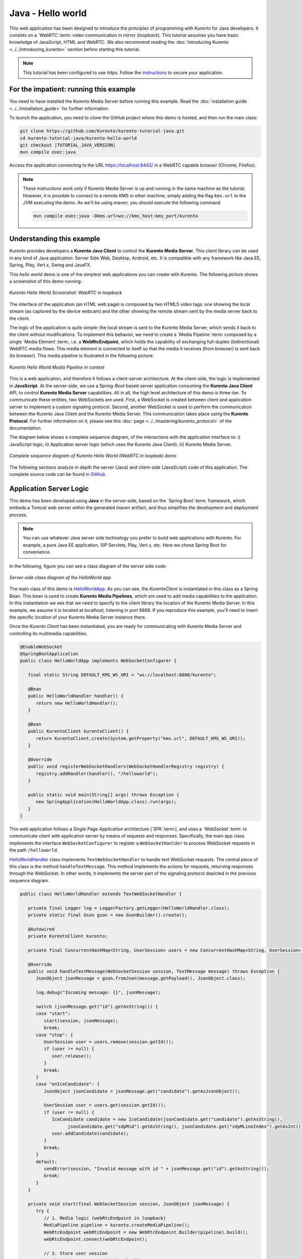 %%%%%%%%%%%%%%%%%%
Java - Hello world
%%%%%%%%%%%%%%%%%%

This web application has been designed to introduce the principles of
programming with Kurento for Java developers. It consists on a `WebRTC`:term:
video communication in mirror (*loopback*). This tutorial assumes you have
basic knowledge of JavaScript, HTML and WebRTC. We also recommend reading the
:doc:`Introducing Kurento <../../introducing_kurento>` section before starting
this tutorial.

.. note::

   This tutorial has been configured to use https. Follow the `instructions <../../mastering/securing-kurento-applications.html#configure-java-applications-to-use-https>`_
   to secure your application.

For the impatient: running this example
=======================================

You need to have installed the Kurento Media Server before running this example.
Read the :doc:`installation guide <../../installation_guide>` for further
information.

To launch the application, you need to clone the GitHub project where this demo
is hosted, and then run the main class:

.. sourcecode:: bash

    git clone https://github.com/Kurento/kurento-tutorial-java.git
    cd kurento-tutorial-java/kurento-hello-world
    git checkout |TUTORIAL_JAVA_VERSION|
    mvn compile exec:java

Access the application connecting to the URL https://localhost:8443/ in a WebRTC
capable browser (Chrome, Firefox).

.. note::

   These instructions work only if Kurento Media Server is up and running in the same machine
   as the tutorial. However, it is possible to connect to a remote KMS in other machine, simply adding
   the flag ``kms.url`` to the JVM executing the demo. As we'll be using maven, you should execute
   the following command

   .. sourcecode:: bash

      mvn compile exec:java -Dkms.url=ws://kms_host:kms_port/kurento


Understanding this example
==========================

Kurento provides developers a **Kurento Java Client** to control the
**Kurento Media Server**. This client library can be used in any kind of Java
application: Server Side Web, Desktop, Android, etc. It is compatible with any
framework like Java EE, Spring, Play, Vert.x, Swing and JavaFX.

This *hello world* demo is one of the simplest web applications you can create
with Kurento. The following picture shows a screenshot of this demo running:

.. figure:: ../../images/kurento-java-tutorial-1-helloworld-screenshot.png
   :align:   center
   :alt:     Kurento Hello World Screenshot: WebRTC in loopback

   *Kurento Hello World Screenshot: WebRTC in loopback*

The interface of the application (an HTML web page) is composed by two HTML5
video tags: one showing the local stream (as captured by the device webcam) and
the other showing the remote stream sent by the media server back to the client.

The logic of the application is quite simple: the local stream is sent to the
Kurento Media Server, which sends it back to the client without modifications.
To implement this behavior, we need to create a `Media Pipeline`:term: composed
by a single `Media Element`:term:, i.e. a **WebRtcEndpoint**, which holds the
capability of exchanging full-duplex (bidirectional) WebRTC media flows. This
media element is connected to itself so that the media it receives (from
browser) is sent back (to browser). This media pipeline is illustrated in the
following picture:


.. figure:: ../../images/kurento-java-tutorial-1-helloworld-pipeline.png
   :align:   center
   :alt:     Kurento Hello World Media Pipeline in context

   *Kurento Hello World Media Pipeline in context*

This is a web application, and therefore it follows a client-server
architecture. At the client-side, the logic is implemented in **JavaScript**.
At the server-side, we use a Spring-Boot based server application consuming the
**Kurento Java Client** API, to control **Kurento Media Server** capabilities.
All in all, the high level architecture of this demo is three-tier. To
communicate these entities, two WebSockets are used. First, a WebSocket is
created between client and application server to implement a custom signaling
protocol. Second, another WebSocket is used to perform the communication
between the Kurento Java Client and the Kurento Media Server. This
communication takes place using the **Kurento Protocol**. For further
information on it, please see this
:doc:`page <../../mastering/kurento_protocol>` of the documentation.

The diagram below shows a complete sequence diagram, of the interactions with
the application interface to: i) JavaScript logic; ii) Application server logic
(which uses the Kurento Java Client); iii) Kurento Media Server.

.. figure:: ../../images/kurento-java-tutorial-1-helloworld-signaling.png
   :align:   center
   :alt:     Complete sequence diagram of Kurento Hello World (WebRTC in loopbak) demo

   *Complete sequence diagram of Kurento Hello World (WebRTC in loopbak) demo*

The following sections analyze in depth the server (Java) and client-side
(JavaScript) code of this application. The complete source code can be found in
`GitHub <https://github.com/Kurento/kurento-tutorial-java/tree/master/kurento-hello-world>`_.


Application Server Logic
========================

This demo has been developed using **Java** in the server-side, based on the
`Spring Boot`:term: framework, which embeds a Tomcat web server within the
generated maven artifact, and thus simplifies the development and deployment
process.

.. note::

   You can use whatever Java server side technology you prefer to build web
   applications with Kurento. For example, a pure Java EE application, SIP
   Servlets, Play, Vert.x, etc. Here we chose Spring Boot for convenience.

In the following, figure you can see a class diagram of the server side code:

.. figure:: ../../images/digraphs/HelloWorld.png
   :align: center
   :alt:   Server-side class diagram of the HelloWorld app

   *Server-side class diagram of the HelloWorld app*

..
 digraph:: HelloWorld
   :caption: Server-side class diagram of the HelloWorld app

   size="12,8"; fontname = "Bitstream Vera Sans" fontsize = 8

   node [
        fontname = "Bitstream Vera Sans" fontsize = 8 shape = "record"
         style=filled
        fillcolor = "#E7F2FA"
   ]

   edge [
        fontname = "Bitstream Vera Sans" fontsize = 8 arrowhead = "vee"
   ]

   HelloWorldApp -> HelloWorldHandler; HelloWorldApp -> KurentoClient;
   HelloWorldHandler -> KurentoClient [constraint = false] HelloWorldHandler ->
   UserSession;

The main class of this demo is
`HelloWorldApp <https://github.com/Kurento/kurento-tutorial-java/blob/master/kurento-hello-world/src/main/java/org/kurento/tutorial/helloworld/HelloWorldApp.java>`_.
As you can see, the *KurentoClient* is instantiated in this class as a Spring
Bean. This bean is used to create **Kurento Media Pipelines**, which are used
to add media capabilities to the application. In this instantiation we see that
we need to specify to the client library the location of the Kurento Media
Server. In this example, we assume it is located at *localhost*, listening in
port 8888. If you reproduce this example, you'll need to insert the specific
location of your Kurento Media Server instance there.

Once the *Kurento Client* has been instantiated, you are ready for communicating
with Kurento Media Server and controlling its multimedia capabilities.

.. sourcecode:: java

   @EnableWebSocket
   @SpringBootApplication
   public class HelloWorldApp implements WebSocketConfigurer {

      final static String DEFAULT_KMS_WS_URI = "ws://localhost:8888/kurento";

      @Bean
      public HelloWorldHandler handler() {
         return new HelloWorldHandler();
      }

      @Bean
      public KurentoClient kurentoClient() {
         return KurentoClient.create(System.getProperty("kms.url", DEFAULT_KMS_WS_URI));
      }

      @Override
      public void registerWebSocketHandlers(WebSocketHandlerRegistry registry) {
         registry.addHandler(handler(), "/helloworld");
      }

      public static void main(String[] args) throws Exception {
         new SpringApplication(HelloWorldApp.class).run(args);
      }
   }

This web application follows a *Single Page Application* architecture
(`SPA`:term:), and uses a `WebSocket`:term: to communicate client with
application server by means of requests and responses. Specifically, the main
app class implements the interface ``WebSocketConfigurer`` to register a
``WebSocketHanlder`` to process WebSocket requests in the path ``/helloworld``.

`HelloWorldHandler <https://github.com/Kurento/kurento-tutorial-java/blob/master/kurento-hello-world/src/main/java/org/kurento/tutorial/helloworld/HelloWorldHandler.java>`_
class implements ``TextWebSocketHandler`` to handle text WebSocket requests.
The central piece of this class is the method ``handleTextMessage``. This
method implements the actions for requests, returning responses through the
WebSocket. In other words, it implements the server part of the signaling
protocol depicted in the previous sequence diagram.

.. sourcecode:: java

   public class HelloWorldHandler extends TextWebSocketHandler {

      private final Logger log = LoggerFactory.getLogger(HelloWorldHandler.class);
      private static final Gson gson = new GsonBuilder().create();

      @Autowired
      private KurentoClient kurento;

      private final ConcurrentHashMap<String, UserSession> users = new ConcurrentHashMap<String, UserSession>();

      @Override
      public void handleTextMessage(WebSocketSession session, TextMessage message) throws Exception {
         JsonObject jsonMessage = gson.fromJson(message.getPayload(), JsonObject.class);

         log.debug("Incoming message: {}", jsonMessage);

         switch (jsonMessage.get("id").getAsString()) {
         case "start":
            start(session, jsonMessage);
            break;
         case "stop": {
            UserSession user = users.remove(session.getId());
            if (user != null) {
               user.release();
            }
            break;
         }
         case "onIceCandidate": {
            JsonObject jsonCandidate = jsonMessage.get("candidate").getAsJsonObject();

            UserSession user = users.get(session.getId());
            if (user != null) {
               IceCandidate candidate = new IceCandidate(jsonCandidate.get("candidate").getAsString(),
                     jsonCandidate.get("sdpMid").getAsString(), jsonCandidate.get("sdpMLineIndex").getAsInt());
               user.addCandidate(candidate);
            }
            break;
         }
         default:
            sendError(session, "Invalid message with id " + jsonMessage.get("id").getAsString());
            break;
         }
      }

      private void start(final WebSocketSession session, JsonObject jsonMessage) {
         try {
            // 1. Media logic (webRtcEndpoint in loopback)
            MediaPipeline pipeline = kurento.createMediaPipeline();
            WebRtcEndpoint webRtcEndpoint = new WebRtcEndpoint.Builder(pipeline).build();
            webRtcEndpoint.connect(webRtcEndpoint);

            // 2. Store user session
            UserSession user = new UserSession();
            user.setMediaPipeline(pipeline);
            user.setWebRtcEndpoint(webRtcEndpoint);
            users.put(session.getId(), user);

            // 3. SDP negotiation
            String sdpOffer = jsonMessage.get("sdpOffer").getAsString();
            String sdpAnswer = webRtcEndpoint.processOffer(sdpOffer);

            JsonObject response = new JsonObject();
            response.addProperty("id", "startResponse");
            response.addProperty("sdpAnswer", sdpAnswer);

            synchronized (session) {
               session.sendMessage(new TextMessage(response.toString()));
            }

            // 4. Gather ICE candidates
            webRtcEndpoint.addOnIceCandidateListener(new EventListener<OnIceCandidateEvent>() {
               @Override
               public void onEvent(OnIceCandidateEvent event) {
                  JsonObject response = new JsonObject();
                  response.addProperty("id", "iceCandidate");
                  response.add("candidate", JsonUtils.toJsonObject(event.getCandidate()));
                  try {
                     synchronized (session) {
                        session.sendMessage(new TextMessage(response.toString()));
                     }
                  } catch (IOException e) {
                     log.error(e.getMessage());
                  }
               }
            });
            webRtcEndpoint.gatherCandidates();

         } catch (Throwable t) {
            sendError(session, t.getMessage());
         }
      }

      private void sendError(WebSocketSession session, String message) {
         try {
            JsonObject response = new JsonObject();
            response.addProperty("id", "error");
            response.addProperty("message", message);
            session.sendMessage(new TextMessage(response.toString()));
         } catch (IOException e) {
            log.error("Exception sending message", e);
         }
      }
   }

The ``start`` method performs the following actions:

#. **Configure media processing logic**: This is the part in which the
   application configures how Kurento has to process the media. In other words,
   the media pipeline is created here. To that aim, the object *KurentoClient*
   is used to create a *MediaPipeline* object. Using it, the media elements we
   need are created and connected. In this case, we only instantiate one
   *WebRtcEndpoint* for receiving the WebRTC stream and sending it back to the
   client.

#. **Store user session**: In order to release the resources in the Kurento
   Media Server, we store the user session (i.e. *Media Pipeline* and
   *WebRtcEndpoint*) to be able to perform a release process when the stop
   method is called.

#. **WebRTC SDP negotiation**: In WebRTC, :term:`SDP` (Session Description
   protocol) is used for negotiating media exchanges between peers. Such
   negotiation is based on the SDP offer and answer exchange mechanism. This
   negotiation is finished in the third part of the method *processRequest*,
   using the SDP offer obtained from the browser client and returning a SDP
   answer generated by *WebRtcEndpoint*.

#. **Gather ICE candidates**: As of version 6, Kurento fully supports the
   :term:`Trickle ICE` protocol. For that reason, *WebRtcEndpoint* can receive
   :term:`ICE` candidates asynchronously. To handle this, each *WebRtcEndpoint*
   offers a listener (*addOnIceGatheringDoneListener*) that receives an event
   when the ICE gathering process is done.


Client-Side Logic
=================

Let's move now to the client-side of the application. To call the previously
created WebSocket service in the server-side, we use the JavaScript class
``WebSocket``. We use a specific Kurento JavaScript library called
**kurento-utils.js** to simplify the WebRTC interaction with the server. This
library depends on **adapter.js**, which is a JavaScript WebRTC utility
maintained by Google that abstracts away browser differences. Finally
**jquery.js** is also needed in this application.

These libraries are linked in the
`index.html <https://github.com/Kurento/kurento-tutorial-java/blob/master/kurento-hello-world/src/main/resources/static/index.html>`_
web page, and are used in the
`index.js <https://github.com/Kurento/kurento-tutorial-java/blob/master/kurento-hello-world/src/main/resources/static/js/index.js>`_.
In the following snippet we can see the creation of the WebSocket (variable
``ws``) in the path ``/helloworld``. Then, the ``onmessage`` listener of the
WebSocket is used to implement the JSON signaling protocol in the client-side.
Notice that there are three incoming messages to client: ``startResponse``,
``error``, and ``iceCandidate``. Convenient actions are taken to implement each
step in the communication. For example, in functions ``start`` the function
``WebRtcPeer.WebRtcPeerSendrecv`` of *kurento-utils.js* is used to start a
WebRTC communication.

.. sourcecode:: javascript

   var ws = new WebSocket('ws://' + location.host + '/helloworld');

   ws.onmessage = function(message) {
      var parsedMessage = JSON.parse(message.data);
      console.info('Received message: ' + message.data);

      switch (parsedMessage.id) {
      case 'startResponse':
         startResponse(parsedMessage);
         break;
      case 'error':
         if (state == I_AM_STARTING) {
            setState(I_CAN_START);
         }
         onError('Error message from server: ' + parsedMessage.message);
         break;
      case 'iceCandidate':
         webRtcPeer.addIceCandidate(parsedMessage.candidate, function(error) {
            if (error)
               return console.error('Error adding candidate: ' + error);
         });
         break;
      default:
         if (state == I_AM_STARTING) {
            setState(I_CAN_START);
         }
         onError('Unrecognized message', parsedMessage);
      }
   }

   function start() {
      console.log('Starting video call ...');

      // Disable start button
      setState(I_AM_STARTING);
      showSpinner(videoInput, videoOutput);

      console.log('Creating WebRtcPeer and generating local sdp offer ...');

      var options = {
         localVideo : videoInput,
         remoteVideo : videoOutput,
         onicecandidate : onIceCandidate
      }
      webRtcPeer = new kurentoUtils.WebRtcPeer.WebRtcPeerSendrecv(options,
            function(error) {
               if (error)
                  return console.error(error);
               webRtcPeer.generateOffer(onOffer);
            });
   }

   function onOffer(error, offerSdp) {
      if (error)
         return console.error('Error generating the offer');
      console.info('Invoking SDP offer callback function ' + location.host);
      var message = {
         id : 'start',
         sdpOffer : offerSdp
      }
      sendMessage(message);
   }

   function onIceCandidate(candidate) {
      console.log('Local candidate' + JSON.stringify(candidate));

      var message = {
         id : 'onIceCandidate',
         candidate : candidate
      };
      sendMessage(message);
   }

   function startResponse(message) {
      setState(I_CAN_STOP);
      console.log('SDP answer received from server. Processing ...');

      webRtcPeer.processAnswer(message.sdpAnswer, function(error) {
         if (error)
            return console.error(error);
      });
   }

   function stop() {
      console.log('Stopping video call ...');
      setState(I_CAN_START);
      if (webRtcPeer) {
         webRtcPeer.dispose();
         webRtcPeer = null;

         var message = {
            id : 'stop'
         }
         sendMessage(message);
      }
      hideSpinner(videoInput, videoOutput);
   }

   function sendMessage(message) {
      var jsonMessage = JSON.stringify(message);
      console.log('Senging message: ' + jsonMessage);
      ws.send(jsonMessage);
   }


Dependencies
============

This Java Spring application is implemented using `Maven`:term:. The relevant
part of the
`pom.xml <https://github.com/Kurento/kurento-tutorial-java/blob/master/kurento-show-data-channel/pom.xml>`_
is where Kurento dependencies are declared. As the following snippet shows, we
need two dependencies: the Kurento Client Java dependency (*kurento-client*)
and the JavaScript Kurento utility library (*kurento-utils*) for the
client-side. Other client libraries are managed with `webjars <http://www.webjars.org/>`_:

.. sourcecode:: xml

   <dependencies>
      <dependency>
         <groupId>org.kurento</groupId>
         <artifactId>kurento-client</artifactId>
         <version>|CLIENT_JAVA_VERSION|</version>
      </dependency>
      <dependency>
         <groupId>org.kurento</groupId>
         <artifactId>kurento-utils-js</artifactId>
         <version>|CLIENT_JAVA_VERSION|</version>
      </dependency>
      <dependency>
  			<groupId>org.webjars</groupId>
  			<artifactId>webjars-locator</artifactId>
  		</dependency>
  		<dependency>
  			<groupId>org.webjars.bower</groupId>
  			<artifactId>bootstrap</artifactId>
  		</dependency>
  		<dependency>
  			<groupId>org.webjars.bower</groupId>
  			<artifactId>demo-console</artifactId>
  		</dependency>
  		<dependency>
  			<groupId>org.webjars.bower</groupId>
  			<artifactId>adapter.js</artifactId>
  		</dependency>
  		<dependency>
  			<groupId>org.webjars.bower</groupId>
  			<artifactId>jquery</artifactId>
  		</dependency>
  		<dependency>
  			<groupId>org.webjars.bower</groupId>
  			<artifactId>ekko-lightbox</artifactId>
  		</dependency>
   </dependencies>

.. note::

   We are in active development. You can find the latest version of
   Kurento Java Client at `Maven Central <http://search.maven.org/#search%7Cga%7C1%7Ckurento-client>`_.

Kurento Java Client has a minimum requirement of **Java 7**. Hence, you need to
include the following properties in your pom:

.. sourcecode:: xml

   <maven.compiler.target>1.7</maven.compiler.target>
   <maven.compiler.source>1.7</maven.compiler.source>
